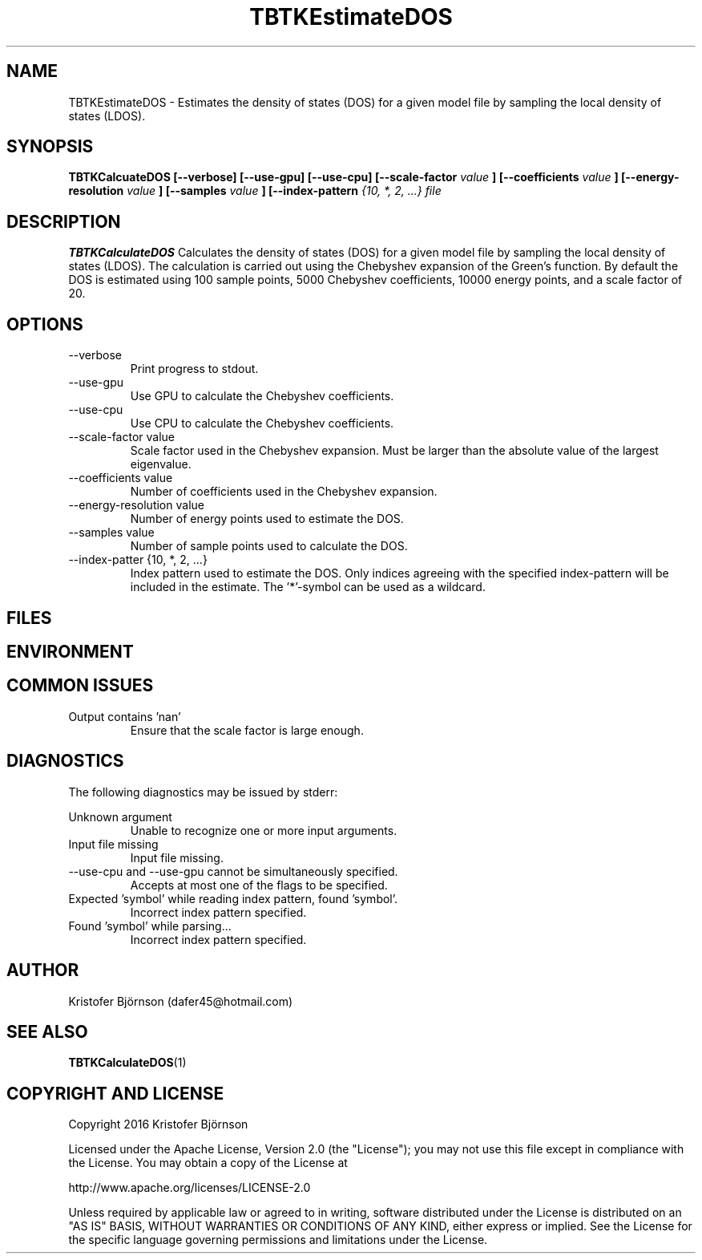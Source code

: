 .\" Process this file with
.\" grof -man -Tascii TBTKCalculateDOS.1
.\"
.TH TBTKEstimateDOS 1 "November 2016" TBTK "User Manual"
.SH NAME
TBTKEstimateDOS \- Estimates the density of states (DOS) for a given model file by sampling the local density of states (LDOS).
.SH SYNOPSIS
.B TBTKCalcuateDOS [--verbose] [--use-gpu] [--use-cpu] [--scale-factor
.I value
.B ] [--coefficients
.I value
.B ] [--energy-resolution
.I value
.B ] [--samples
.I value
.B ] [--index-pattern
.I {10, *, 2, ...}
.I file
.SH DESCRIPTION
.B TBTKCalculateDOS
Calculates the density of states (DOS) for a given model file by sampling the
local density of states (LDOS). The calculation is carried out using the
Chebyshev expansion of the Green's function. By default the DOS is estimated
using 100 sample points, 5000 Chebyshev coefficients, 10000 energy points, and
a scale factor of 20.
.SH OPTIONS
.IP --verbose
Print progress to stdout.
.IP --use-gpu
Use GPU to calculate the Chebyshev coefficients.
.IP --use-cpu
Use CPU to calculate the Chebyshev coefficients.
.IP "--scale-factor value"
Scale factor used in the Chebyshev expansion. Must be larger than the absolute
value of the largest eigenvalue.
.IP "--coefficients value"
Number of coefficients used in the Chebyshev expansion.
.IP "--energy-resolution value"
Number of energy points used to estimate the DOS.
.IP "--samples value"
Number of sample points used to calculate the DOS.
.IP "--index-patter {10, *, 2, ...}"
Index pattern used to estimate the DOS. Only indices agreeing with the
specified index-pattern will be included in the estimate. The '*'-symbol can be
used as a wildcard.
.SH FILES
.SH ENVIRONMENT
.SH "COMMON ISSUES"
Output contains 'nan'
.RS
Ensure that the scale factor is large enough.
.SH DIAGNOSTICS
The following diagnostics may be issued by stderr:

Unknown argument
.RS
Unable to recognize one or more input arguments.
.RE
Input file missing
.RS
Input file missing.
.RE
--use-cpu and --use-gpu cannot be simultaneously specified.
.RS
Accepts at most one of the flags to be specified.
.RE
Expected 'symbol' while reading index pattern, found 'symbol'.
.RS
Incorrect index pattern specified.
.RE
Found 'symbol' while parsing...
.RS
Incorrect index pattern specified.
.SH AUTHOR
Kristofer Björnson (dafer45@hotmail.com)
.SH "SEE ALSO"
.BR TBTKCalculateDOS (1)
.SH COPYRIGHT AND LICENSE
Copyright 2016 Kristofer Björnson

Licensed under the Apache License, Version 2.0 (the "License");
you may not use this file except in compliance with the License.
You may obtain a copy of the License at

    http://www.apache.org/licenses/LICENSE-2.0

Unless required by applicable law or agreed to in writing, software
distributed under the License is distributed on an "AS IS" BASIS,
WITHOUT WARRANTIES OR CONDITIONS OF ANY KIND, either express or implied.
See the License for the specific language governing permissions and
limitations under the License.
